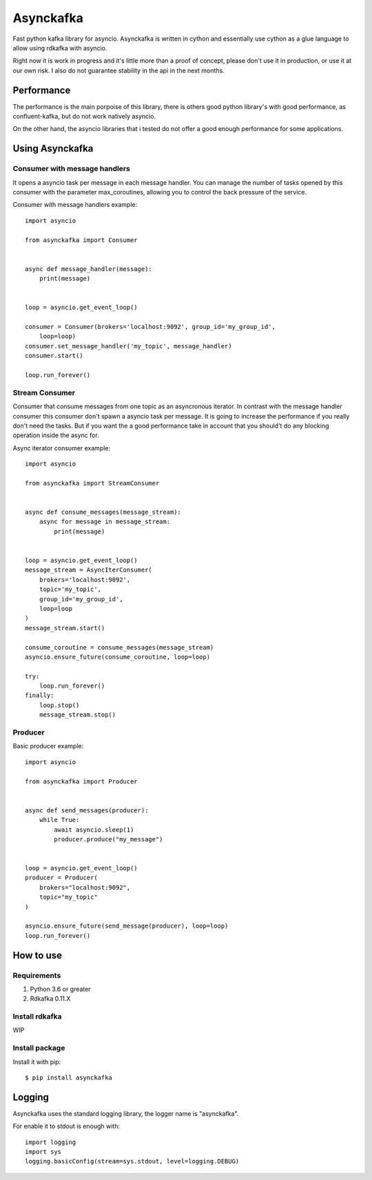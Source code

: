 **********
Asynckafka
**********

Fast python kafka library for asyncio.
Asynckafka is written in cython and essentially use cython as a glue language
to allow using rdkafka with asyncio.

Right now it is work in progress and it's little more than a proof of concept,
please don't use it in production, or use it at our own risk. I also do not
guarantee stability in the api in the next months.

Performance
###########

The performance is the main porpoise of this library, there is others good
python library's with good performance, as confluent-kafka, but do not work
natively asyncio.

On the other hand, the asyncio libraries that i tested do not offer a good
enough performance for some applications.


Using Asynckafka
################

Consumer with message handlers
******************************
It opens a asyncio task per message in each message handler. You can manage
the number of tasks opened by this consumer with the parameter max_coroutines,
allowing you to control the back pressure of the service.

Consumer with message handlers example::

    import asyncio

    from asynckafka import Consumer


    async def message_handler(message):
        print(message)


    loop = asyncio.get_event_loop()

    consumer = Consumer(brokers='localhost:9092', group_id='my_group_id',
        loop=loop)
    consumer.set_message_handler('my_topic', message_handler)
    consumer.start()

    loop.run_forever()


Stream Consumer
**************************
Consumer that consume messages from one topic as an asyncronous iterator.
In contrast with the message handler consumer this consumer don't spawn a
asyncio task per message. It is going to increase the performance if you
really don't need the tasks. But if you want the a good performance take in
account that you should't do any blocking operation inside the async for.

Async iterator consumer example::

    import asyncio

    from asynckafka import StreamConsumer


    async def consume_messages(message_stream):
        async for message in message_stream:
            print(message)


    loop = asyncio.get_event_loop()
    message_stream = AsyncIterConsumer(
        brokers='localhost:9092',
        topic='my_topic',
        group_id='my_group_id',
        loop=loop
    )
    message_stream.start()

    consume_coroutine = consume_messages(message_stream)
    asyncio.ensure_future(consume_coroutine, loop=loop)

    try:
        loop.run_forever()
    finally:
        loop.stop()
        message_stream.stop()


Producer
**************

Basic producer example::

    import asyncio

    from asynckafka import Producer


    async def send_messages(producer):
        while True:
            await asyncio.sleep(1)
            producer.produce("my_message")


    loop = asyncio.get_event_loop()
    producer = Producer(
        brokers="localhost:9092",
        topic="my_topic"
    )

    asyncio.ensure_future(send_message(producer), loop=loop)
    loop.run_forever()

How to use
##########

Requirements
****************

#. Python 3.6 or greater
#. Rdkafka 0.11.X

Install rdkafka
***************

WIP

Install package
***************

Install it with pip::

    $ pip install asynckafka


Logging
#######

Asynckafka uses the standard logging library, the logger name is "asynckafka".

For enable it to stdout is enough with::

    import logging
    import sys
    logging.basicConfig(stream=sys.stdout, level=logging.DEBUG)

